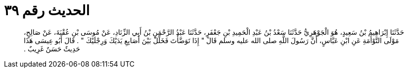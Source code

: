 
= الحديث رقم ٣٩

[quote.hadith]
حَدَّثَنَا إِبْرَاهِيمُ بْنُ سَعِيدٍ، هُوَ الْجَوْهَرِيُّ حَدَّثَنَا سَعْدُ بْنُ عَبْدِ الْحَمِيدِ بْنِ جَعْفَرٍ، حَدَّثَنَا عَبْدُ الرَّحْمَنِ بْنُ أَبِي الزِّنَادِ، عَنْ مُوسَى بْنِ عُقْبَةَ، عَنْ صَالِحٍ، مَوْلَى التَّوْأَمَةِ عَنِ ابْنِ عَبَّاسٍ، أَنَّ رَسُولَ اللَّهِ صلى الله عليه وسلم قَالَ ‏"‏ إِذَا تَوَضَّأْتَ فَخَلِّلْ بَيْنَ أَصَابِعِ يَدَيْكَ وَرِجْلَيْكَ ‏"‏ ‏.‏ قَالَ أَبُو عِيسَى هَذَا حَدِيثٌ حَسَنٌ غَرِيبٌ ‏.‏